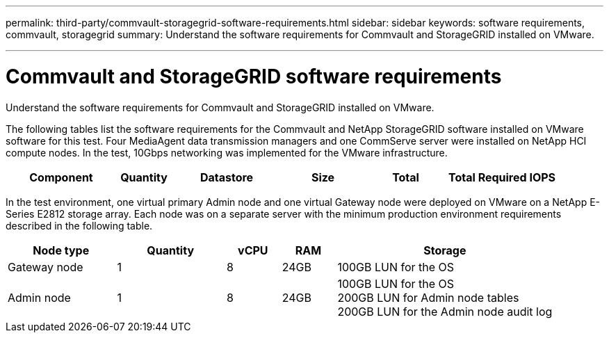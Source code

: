 ---
permalink: third-party/commvault-storagegrid-software-requirements.html
sidebar: sidebar
keywords: software requirements, commvault, storagegrid
summary: Understand the software requirements for Commvault and StorageGRID installed on VMware.

---
= Commvault and StorageGRID software requirements

:hardbreaks:
:icons: font
:imagesdir: ../media/

[.lead]
Understand the software requirements for Commvault and StorageGRID installed on VMware.

The following tables list the software requirements for the Commvault and NetApp StorageGRID software installed on VMware software for this test. Four MediaAgent data transmission managers and one CommServe server were installed on NetApp HCI compute nodes. In the test, 10Gbps networking was implemented for the VMware infrastructure.

[cols=6*,options="header",cols="20,10,20,15,15,20"]
|===
| Component
| Quantity
| Datastore
| Size
| Total
| Total Required IOPS
 
.2+a|CommServe Server
.2+a|1
|===

In the test environment, one virtual primary Admin node and one virtual Gateway node were deployed on VMware on a NetApp E-Series E2812 storage array. Each node was on a separate server with the minimum production environment requirements described in the following table.

[cols=5*,options="header",cols="20,20,10,10,40"]
|===
| Node type 
| Quantity
| vCPU
| RAM 
| Storage
| Gateway node  | 1 | 8 | 24GB | 100GB LUN for the OS
| Admin node | 1 | 8 | 24GB | 100GB LUN for the OS 
                              200GB LUN for Admin node tables
                              200GB LUN for the Admin node audit log
|===



